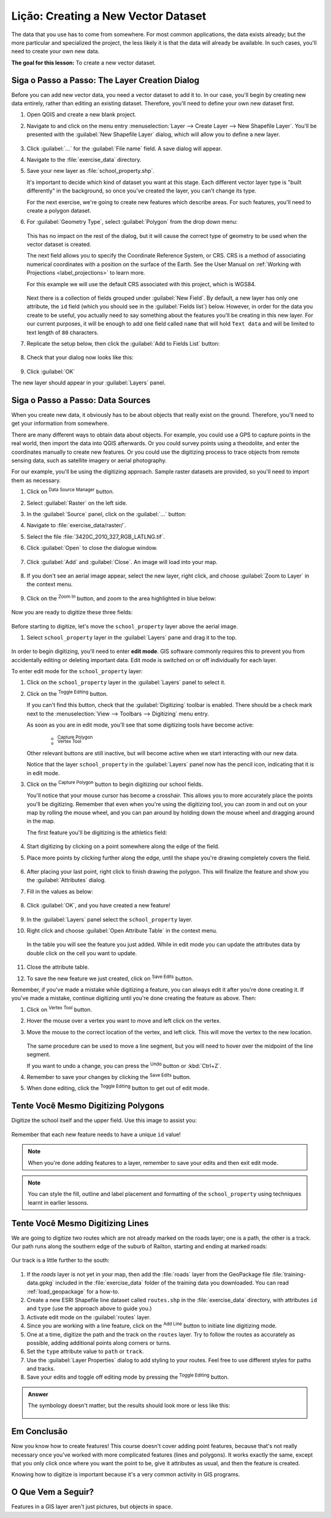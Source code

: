 |LS| Creating a New Vector Dataset
===============================================================================

The data that you use has to come from somewhere. For most common applications,
the data exists already; but the more particular and specialized the project,
the less likely it is that the data will already be available. In such cases,
you'll need to create your own new data.

**The goal for this lesson:** To create a new vector dataset.

|basic| |FA| The Layer Creation Dialog
-------------------------------------------------------------------------------

Before you can add new vector data, you need a vector dataset to add it to. In
our case, you'll begin by creating new data entirely, rather than editing an
existing dataset. Therefore, you'll need to define your own new dataset first.

#. Open QGIS and create a new blank project.
#. Navigate to and click on the menu entry
   :menuselection:`Layer --> Create Layer --> New Shapefile Layer`. 
   You'll be presented with the :guilabel:`New Shapefile Layer` dialog, which will
   allow you to define a new layer.

   .. figure:: img/create_vector_layer.png
     :align: center

#. Click :guilabel:`...` for the :guilabel:`File name` field.
   A save dialog will appear.
#. Navigate to the :file:`exercise_data` directory.
#. Save your new layer as :file:`school_property.shp`.

   It's important to decide which kind of dataset you want at this stage. Each
   different vector layer type is "built differently" in the background, so once
   you've created the layer, you can't change its type.

   For the next exercise, we're going to create new features which describe
   areas. For such features, you'll need to create a polygon dataset.

#. For :guilabel:`Geometry Type`, select :guilabel:`Polygon` from the drop down menu:

   .. figure:: img/polygon_selected.png
     :align: center

   This has no impact on the rest of the dialog, but it will cause the correct
   type of geometry to be used when the vector dataset is created.

   The next field allows you to specify the Coordinate Reference System,
   or CRS. CRS is a method of associating numerical coordinates with a
   position on the surface of the Earth.
   See the User Manual on :ref:`Working with Projections <label_projections>`
   to learn more.
   
   For this example we will use the default CRS associated with this
   project, which is WGS84.

   .. figure:: img/default_crs.png
     :align: center

   Next there is a collection of fields grouped under :guilabel:`New Field`.
   By default, a new layer has only one attribute, the ``id`` field (which you
   should see in the :guilabel:`Fields list`) below. However, in order for the
   data you create to be useful, you actually need to say something about the
   features you'll be creating in this new layer. For our current purposes, it
   will be enough to add one field called ``name`` that will hold ``Text data``
   and will be limited to text length of ``80`` characters.

#. Replicate the setup below, then click the :guilabel:`Add to Fields List` button:

   .. figure:: img/new_attribute.png
     :align: center

#. Check that your dialog now looks like this:

   .. figure:: img/new_attribute_added.png
     :align: center

#. Click :guilabel:`OK`

The new layer should appear in your :guilabel:`Layers` panel.

.. _tm_datasources:

|basic| |FA| Data Sources
-------------------------------------------------------------------------------

When you create new data, it obviously has to be about objects that really
exist on the ground. Therefore, you'll need to get your information from
somewhere.

There are many different ways to obtain data about objects. For example, you
could use a GPS to capture points in the real world, then import the data into
QGIS afterwards. Or you could survey points using a theodolite, and enter the
coordinates manually to create new features. Or you could use the digitizing
process to trace objects from remote sensing data, such as satellite imagery
or aerial photography.

For our example, you'll be using the digitizing approach. Sample raster datasets
are provided, so you'll need to import them as necessary.

#. Click on |dataSourceManager| :sup:`Data Source Manager` button.
#. Select |raster| :guilabel:`Raster` on the left side.
#. In the :guilabel:`Source` panel, click on the :guilabel:`...` button: 
#. Navigate to :file:`exercise_data/raster/`.
#. Select the file :file:`3420C_2010_327_RGB_LATLNG.tif`.
#. Click :guilabel:`Open` to close the dialogue window.

   .. figure:: img/add_raster.png
     :align: center

#. Click :guilabel:`Add` and :guilabel:`Close`. An image will load into your map.

   .. figure:: img/raster_added.png
     :align: center

#. If you don't see an aerial image appear, select the new layer, right click,
   and choose :guilabel:`Zoom to Layer` in the context menu.

   .. figure:: img/zoom_to_raster.png
     :align: center

#. Click on the |zoomIn| :sup:`Zoom In` button, and zoom to the area highlighted in blue below:

   .. figure:: img/map_area_zoom.png
     :align: center


Now you are ready to digitize these three fields:

   .. figure:: img/field_outlines.png
     :align: center

Before starting to digitize, let's move the ``school_property`` layer above the aerial image.

#. Select ``school_property`` layer in the :guilabel:`Layers` pane and drag it to the top.

.. figure:: img/move_school_layer.png
     :align: center

In order to begin digitizing, you'll need to enter **edit mode**. GIS software
commonly requires this to prevent you from accidentally editing or deleting
important data. Edit mode is switched on or off individually for each layer.

To enter edit mode for the ``school_property`` layer:

#. Click on the ``school_property`` layer in the :guilabel:`Layers` panel to select it.
#. Click on the |toggleEditing| :sup:`Toggle Editing` button.

   If you can't find this button, check that the :guilabel:`Digitizing` toolbar is
   enabled. There should be a check mark next to the :menuselection:`View -->
   Toolbars --> Digitizing` menu entry.

   As soon as you are in edit mode, you'll see that some digitizing tools have become
   active:

     - |capturePolygon| :sup:`Capture Polygon`
     - |vertexToolActiveLayer| :sup:`Vertex Tool`

   Other relevant buttons are still inactive, but will become active when
   we start interacting with our new data.

   Notice that the layer ``school_property`` in the :guilabel:`Layers` panel now
   has the pencil icon, indicating that it is in edit mode.

#. Click on the |capturePolygon| :sup:`Capture Polygon` button to begin digitizing
   our school fields.

   You'll notice that your mouse cursor has become a crosshair. This allows you to
   more accurately place the points you'll be digitizing. Remember that even when
   you're using the digitizing tool, you can zoom in and out on your map by
   rolling the mouse wheel, and you can pan around by holding down the mouse wheel
   and dragging around in the map.

   The first feature you'll be digitizing is the |schoolAreaType1|:

   .. figure:: img/school_area_one.png
     :align: center

#. Start digitizing by clicking on a point somewhere along the edge of the field.
#. Place more points by clicking further along the edge, until the shape you're
   drawing completely covers the field.
  
   .. figure:: img/school_field_outline.png
     :align: center

#. After placing your last point, right click to finish drawing the polygon.
   This will finalize the feature and show you the :guilabel:`Attributes` dialog.
#. Fill in the values as below:

   .. figure:: img/school_area_one_attributes.png
     :align: center

#. Click :guilabel:`OK`, and you have created a new feature!

   .. figure:: img/new_feature.png
     :align: center

#. In the :guilabel:`Layers` panel select the ``school_property`` layer.
#. Right click and choose :guilabel:`Open Attribute Table` in the context menu.

   .. figure:: img/open_attribute_table.png
     :align: center

   In the table you will see the feature you just added.
   While in edit mode you can update the attributes data by double click on the cell
   you want to update.

   .. figure:: img/feature_table.png
     :align: center

#. Close the attribute table.
#. To save the new feature we just created, click on |saveEdits| :sup:`Save Edits` button.

Remember, if you've made a mistake while digitizing a feature, you can always
edit it after you're done creating it. If you've made a mistake, continue
digitizing until you're done creating the feature as above. Then:

#. Click on |vertexToolActiveLayer| :sup:`Vertex Tool` button.
#. Hover the mouse over a vertex you want to move and left click on the vertex.
#. Move the mouse to the correct location of the vertex, and left click.
   This will move the vertex to the new location.

   .. figure:: img/select_vertex.png
     :align: center
   .. figure:: img/moved_vertex.png
     :align: center

   The same procedure can be used to move a line segment, but you will need to
   hover over the midpoint of the line segment.

   If you want to undo a change, you can press the |undo| :sup:`Undo` button or :kbd:`Ctrl+Z`.

#. Remember to save your changes by clicking the |saveEdits| :sup:`Save Edits` button.
#. When done editing, click the |toggleEditing| :sup:`Toggle Editing` button
   to get out of edit mode.


|basic| |TY| Digitizing Polygons 
-------------------------------------------------------------------------------

Digitize the school itself and the upper field. Use this image to assist you:

.. figure:: img/field_outlines.png
     :align: center

Remember that each new feature needs to have a unique ``id`` value!

.. note::  When you're done adding features to a layer, remember to save your
   edits and then exit edit mode.

.. note:: You can style the fill, outline and label placement and formatting
   of the ``school_property`` using techniques learnt in earlier
   lessons.


|basic| |TY| Digitizing Lines
-------------------------------------------------------------------------------
We are going to digitize two routes which are not already marked on the roads layer;
one is a path, the other is a track.
Our path runs along the southern edge of the suburb of Railton, starting and
ending at marked roads:

.. figure:: img/path_start_end.png
     :align: center

Our track is a little further to the south:

.. figure:: img/track_start_end.png
     :align: center

#. If the *roads* layer is not yet in your map, then add the :file:`roads`
   layer from the GeoPackage file :file:`training-data.gpkg` included in the
   :file:`exercise_data` folder of the training data you downloaded.
   You can read :ref:`load_geopackage` for a how-to.
#. Create a new ESRI Shapefile line dataset called ``routes.shp`` in the 
   :file:`exercise_data` directory, with attributes ``id`` and ``type``
   (use the approach above to guide you.)
#. Activate edit mode on the :guilabel:`routes` layer.
#. Since you are working with a line feature, click on the
   |captureLine| :sup:`Add Line` button to initiate line
   digitizing mode.
#. One at a time, digitize the path and the track on the ``routes`` layer.
   Try to follow the routes as accurately as possible, adding additional points along
   corners or turns.
#. Set the ``type`` attribute value to ``path`` or ``track``.
#. Use the :guilabel:`Layer Properties` dialog to add styling to your routes.
   Feel free to use different styles for paths and tracks.
#. Save your edits and toggle off editing mode by pressing the
   |toggleEditing| :sup:`Toggle Editing` button.

.. admonition:: Answer
   :class: dropdown

   The symbology doesn't matter, but the results should look more or less like
   this:

   .. figure:: img/routes_layer_result.png
      :align: center


|IC|
-------------------------------------------------------------------------------

Now you know how to create features! This course doesn't cover adding point
features, because that's not really necessary once you've worked with more
complicated features (lines and polygons). It works exactly the same, except
that you only click once where you want the point to be, give it attributes as
usual, and then the feature is created.

Knowing how to digitize is important because it's a very common activity in GIS
programs.

|WN|
-------------------------------------------------------------------------------

Features in a GIS layer aren't just pictures, but objects in space.


.. Substitutions definitions - AVOID EDITING PAST THIS LINE
   This will be automatically updated by the find_set_subst.py script.
   If you need to create a new substitution manually,
   please add it also to the substitutions.txt file in the
   source folder.

.. |FA| replace:: Siga o Passo a Passo:
.. |IC| replace:: Em Conclusão
.. |LS| replace:: Lição:
.. |TY| replace:: Tente Você Mesmo
.. |WN| replace:: O Que Vem a Seguir?
.. |basic| image:: /static/common/basic.png
.. |básico| image:: /static/common/basic.png
.. |captureLine| image:: /static/common/mActionCaptureLine.png
   :width: 1.5em
.. |capturePolygon| image:: /static/common/mActionCapturePolygon.png
   :width: 1.5em
.. |dataSourceManager| image:: /static/common/mActionDataSourceManager.png
   :width: 1.5em
.. |moderate| image:: /static/common/moderate.png
.. |raster| image:: /static/common/mIconRaster.png
   :width: 1.5em
.. |saveEdits| image:: /static/common/mActionSaveEdits.png
   :width: 1.5em
.. |schoolAreaType1| replace:: athletics field
.. |toggleEditing| image:: /static/common/mActionToggleEditing.png
   :width: 1.5em
.. |undo| image:: /static/common/mActionUndo.png
   :width: 1.5em
.. |vertexToolActiveLayer| image:: /static/common/mActionVertexToolActiveLayer.png
   :width: 1.5em
.. |zoomIn| image:: /static/common/mActionZoomIn.png
   :width: 1.5em
